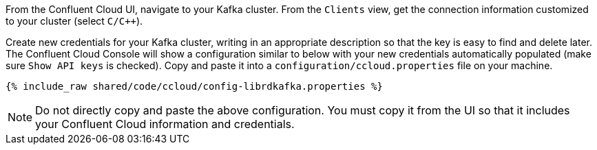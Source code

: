 From the Confluent Cloud UI, navigate to your Kafka cluster. From the ``Clients`` view, get the connection information customized to your cluster (select ``C/C++``).

Create new credentials for your Kafka cluster, writing in an appropriate description so that the key is easy to find and delete later. The Confluent Cloud Console will show a configuration similar to below with your new credentials automatically populated (make sure ``Show API keys`` is checked).
Copy and paste it into a `configuration/ccloud.properties` file on your machine.

+++++
<pre class="snippet"><code class="text">{% include_raw shared/code/ccloud/config-librdkafka.properties %}</code></pre>
+++++

NOTE: Do not directly copy and paste the above configuration. You must copy it from the UI so that it includes your Confluent Cloud information and credentials.
